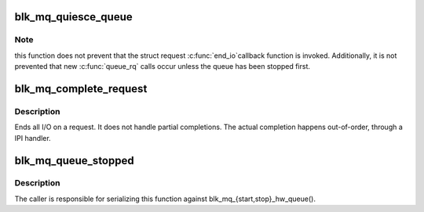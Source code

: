 .. -*- coding: utf-8; mode: rst -*-
.. src-file: block/blk-mq.c

.. _`blk_mq_quiesce_queue`:

blk_mq_quiesce_queue
====================

.. c:function:: void blk_mq_quiesce_queue(struct request_queue *q)

    wait until all ongoing queue_rq calls have finished

    :param struct request_queue \*q:
        request queue.

.. _`blk_mq_quiesce_queue.note`:

Note
----

this function does not prevent that the struct request \ :c:func:`end_io`\ 
callback function is invoked. Additionally, it is not prevented that
new \ :c:func:`queue_rq`\  calls occur unless the queue has been stopped first.

.. _`blk_mq_complete_request`:

blk_mq_complete_request
=======================

.. c:function:: void blk_mq_complete_request(struct request *rq)

    end I/O on a request

    :param struct request \*rq:
        the request being processed

.. _`blk_mq_complete_request.description`:

Description
-----------

Ends all I/O on a request. It does not handle partial completions.
The actual completion happens out-of-order, through a IPI handler.

.. _`blk_mq_queue_stopped`:

blk_mq_queue_stopped
====================

.. c:function:: bool blk_mq_queue_stopped(struct request_queue *q)

    check whether one or more hctxs have been stopped

    :param struct request_queue \*q:
        request queue.

.. _`blk_mq_queue_stopped.description`:

Description
-----------

The caller is responsible for serializing this function against
blk_mq_{start,stop}_hw_queue().

.. This file was automatic generated / don't edit.

